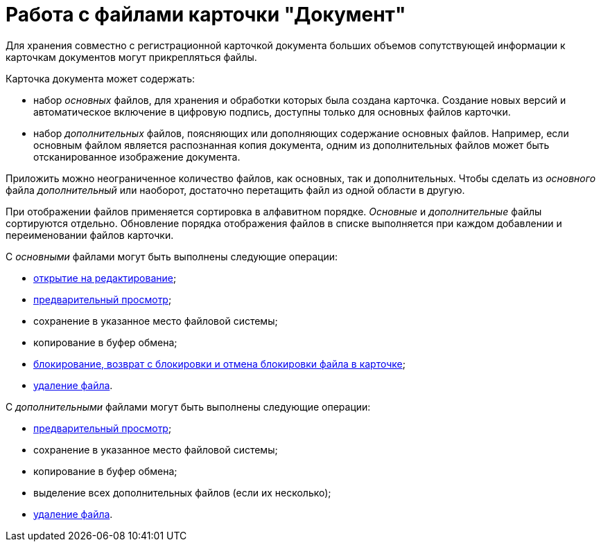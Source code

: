 = Работа с файлами карточки "Документ"

Для хранения совместно с регистрационной карточкой документа больших объемов сопутствующей информации к карточкам документов могут прикрепляться файлы.

Карточка документа может содержать:

* набор _основных_ файлов, для хранения и обработки которых была создана карточка. Создание новых версий и автоматическое включение в цифровую подпись, доступны только для основных файлов карточки.
* набор _дополнительных_ файлов, поясняющих или дополняющих содержание основных файлов. Например, если основным файлом является распознанная копия документа, одним из дополнительных файлов может быть отсканированное изображение документа.

Приложить можно неограниченное количество файлов, как основных, так и дополнительных. Чтобы сделать из _основного_ файла _дополнительный_ или наоборот, достаточно перетащить файл из одной области в другую.

При отображении файлов применяется сортировка в алфавитном порядке. _Основные_ и _дополнительные_ файлы сортируются отдельно. Обновление порядка отображения файлов в списке выполняется при каждом добавлении и переименовании файлов карточки.

С _основными_ файлами могут быть выполнены следующие операции:

* xref:DCard_file_open.adoc[открытие на редактирование];
* xref:DCard_file_preview.adoc[предварительный просмотр];
* сохранение в указанное место файловой системы;
* копирование в буфер обмена;
* xref:DCard_file_block.adoc[блокирование, возврат с блокировки и отмена блокировки файла в карточке];
* xref:DCard_file_delete.adoc[удаление файла].

С _дополнительными_ файлами могут быть выполнены следующие операции:

* xref:DCard_file_preview.adoc[предварительный просмотр];
* сохранение в указанное место файловой системы;
* копирование в буфер обмена;
* выделение всех дополнительных файлов (если их несколько);
* xref:DCard_file_delete.adoc[удаление файла].
